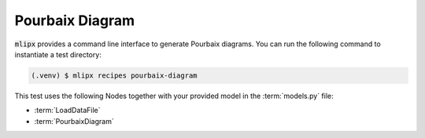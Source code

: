 Pourbaix Diagram
================

:code:`mlipx` provides a command line interface to generate Pourbaix diagrams.
You can run the following command to instantiate a test directory:

.. code-block:: console

   (.venv) $ mlipx recipes pourbaix-diagram

.. mermaid::
   :align: center

   graph TD
      subgraph setup
         setup1["LoadDataFile"]
      end
      subgraph mg1["Model 1"]
         m1["PourbaixDiagram"]
      end
      subgraph mg2["Model 2"]
         m2["PourbaixDiagram"]
      end
      subgraph mgn["Model <i>N</i>"]
         m3["PourbaixDiagram"]
      end
      setup --> mg1
      setup --> mg2
      setup --> mgn

This test uses the following Nodes together with your provided model in the :term:`models.py` file:

* :term:`LoadDataFile`
* :term:`PourbaixDiagram`
